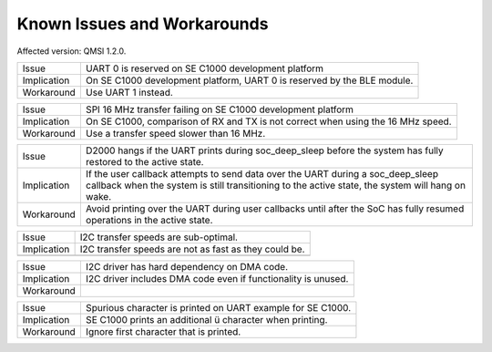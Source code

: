 Known Issues and Workarounds
****************************

Affected version: QMSI 1.2.0.

=========== ====================================================================
Issue       UART 0 is reserved on SE C1000 development platform
----------- --------------------------------------------------------------------
Implication On SE C1000 development platform, UART 0 is reserved by the BLE
            module.
----------- --------------------------------------------------------------------
Workaround  Use UART 1 instead.
=========== ====================================================================

=========== ====================================================================
Issue       SPI 16 MHz transfer failing on SE C1000 development platform
----------- --------------------------------------------------------------------
Implication On SE C1000, comparison of RX and TX is not correct when using the
            16 MHz speed.
----------- --------------------------------------------------------------------
Workaround  Use a transfer speed slower than 16 MHz.
=========== ====================================================================

=========== ====================================================================
Issue       D2000 hangs if the UART prints during soc_deep_sleep before the
            system has fully restored to the active state.
----------- --------------------------------------------------------------------
Implication If the user callback attempts to send data over the UART during a
            soc_deep_sleep callback when the system is still transitioning to
            the active state, the system will hang on wake.
----------- --------------------------------------------------------------------
Workaround  Avoid printing over the UART during user callbacks until after the
            SoC has fully resumed operations in the active state.
=========== ====================================================================

=========== ====================================================================
Issue       I2C transfer speeds are sub-optimal.
----------- --------------------------------------------------------------------
Implication I2C transfer speeds are not as fast as they could be.
----------- --------------------------------------------------------------------
=========== ====================================================================

=========== ====================================================================
Issue       I2C driver has hard dependency on DMA code.
----------- --------------------------------------------------------------------
Implication I2C driver includes DMA code even if functionality is unused.
----------- --------------------------------------------------------------------
Workaround
=========== ====================================================================

=========== ====================================================================
Issue       Spurious character is printed on UART example for SE C1000.
----------- --------------------------------------------------------------------
Implication SE C1000 prints an additional ü character when printing.
----------- --------------------------------------------------------------------
Workaround  Ignore first character that is printed.
=========== ====================================================================
